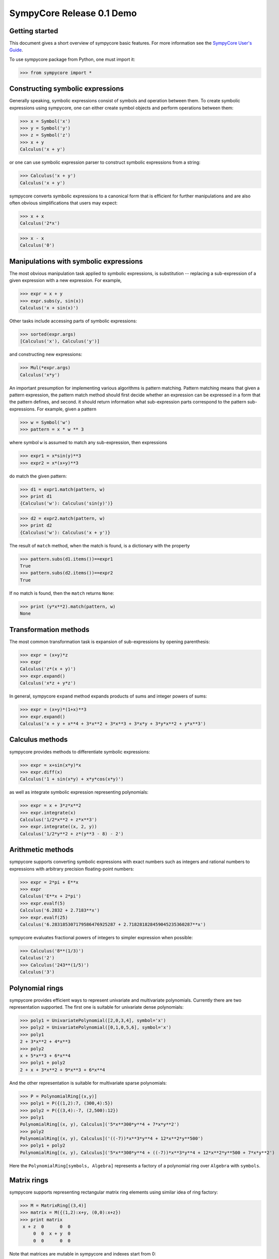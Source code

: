 .. -*- rest -*-

==========================
SympyCore Release 0.1 Demo
==========================

Getting started
===============

This document gives a short overview of sympycore basic features. For
more information see the `SympyCore User's Guide`__.

__ http://sympycore.googlecode.com/svn/trunk/doc/html/userguide.html

To use sympycore package from Python, one must import it:

>>> from sympycore import *

Constructing symbolic expressions
=================================

Generally speaking, symbolic expressions consist of symbols and
operation between them. To create symbolic expressions using
sympycore, one can either create symbol objects and perform operations
between them:

>>> x = Symbol('x')
>>> y = Symbol('y')
>>> z = Symbol('z')
>>> x + y
Calculus('x + y')

or one can use symbolic expression parser to construct symbolic
expressions from a string:

>>> Calculus('x + y')
Calculus('x + y')

sympycore converts symbolic expressions to a canonical form that is
efficient for further manipulations and are also often obvious
simplifications that users may expect:

>>> x + x
Calculus('2*x')

>>> x - x
Calculus('0')

Manipulations with symbolic expressions
=======================================

The most obvious manipulation task applied to symbolic expressions, is
substitution -- replacing a sub-expression of a given expression with a
new expression. For example,

>>> expr = x + y
>>> expr.subs(y, sin(x))
Calculus('x + sin(x)')

Other tasks include accessing parts of symbolic expressions:

>>> sorted(expr.args)
[Calculus('x'), Calculus('y')]

and constructing new expressions:

>>> Mul(*expr.args)
Calculus('x*y')

An important presumption for implementing various algorithms is pattern
matching. Pattern matching means that given a pattern expression, the
pattern match method should first decide whether an expression can be
expressed in a form that the pattern defines, and second. it should
return information what sub-expression parts correspond to the pattern
sub-expressions. For example, given a pattern

>>> w = Symbol('w')
>>> pattern = x * w ** 3

where symbol ``w`` is assumed to match any sub-expression, then expressions

>>> expr1 = x*sin(y)**3
>>> expr2 = x*(x+y)**3

do match the given pattern:

>>> d1 = expr1.match(pattern, w)
>>> print d1
{Calculus('w'): Calculus('sin(y)')}

>>> d2 = expr2.match(pattern, w)
>>> print d2
{Calculus('w'): Calculus('x + y')}

The result of ``match`` method, when the match is found, is a dictionary
with the property

>>> pattern.subs(d1.items())==expr1
True
>>> pattern.subs(d2.items())==expr2
True

If no match is found, then the ``match`` returns ``None``:

>>> print (y*x**2).match(pattern, w)
None

Transformation methods
======================

The most common transformation task is expansion of sub-expressions by
opening parenthesis:

>>> expr = (x+y)*z
>>> expr
Calculus('z*(x + y)')
>>> expr.expand()
Calculus('x*z + y*z')

In general, sympycore ``expand`` method expands products of sums and
integer powers of sums:

>>> expr = (x+y)*(1+x)**3
>>> expr.expand()
Calculus('x + y + x**4 + 3*x**2 + 3*x**3 + 3*x*y + 3*y*x**2 + y*x**3')

Calculus methods
================

sympycore provides methods to differentiate symbolic expressions:

>>> expr = x+sin(x*y)*x
>>> expr.diff(x)
Calculus('1 + sin(x*y) + x*y*cos(x*y)')

as well as integrate symbolic expression representing polynomials:

>>> expr = x + 3*z*x**2
>>> expr.integrate(x)
Calculus('1/2*x**2 + z*x**3')
>>> expr.integrate((x, 2, y))
Calculus('1/2*y**2 + z*(y**3 - 8) - 2')

Arithmetic methods
==================

sympycore supports converting symbolic expressions with exact numbers
such as integers and rational numbers to expressions with arbitrary
precision floating-point numbers:

>>> expr = 2*pi + E**x
>>> expr
Calculus('E**x + 2*pi')
>>> expr.evalf(5)
Calculus('6.2832 + 2.7183**x')
>>> expr.evalf(25)
Calculus('6.283185307179586476925287 + 2.718281828459045235360287**x')

sympycore evaluates fractional powers of integers to simpler
expression when possible:

>>> Calculus('8**(1/3)')
Calculus('2')
>>> Calculus('243**(1/5)')
Calculus('3')

Polynomial rings
================

sympycore provides efficient ways to represent univariate and
multivariate polynomials. Currently there are two representation
supported. The first one is suitable for univariate dense polynomials:

>>> poly1 = UnivariatePolynomial([2,0,3,4], symbol='x')
>>> poly2 = UnivariatePolynomial([0,1,0,5,6], symbol='x')
>>> poly1
2 + 3*x**2 + 4*x**3
>>> poly2
x + 5*x**3 + 6*x**4
>>> poly1 + poly2
2 + x + 3*x**2 + 9*x**3 + 6*x**4

And the other representation is suitable for multivariate sparse
polynomials:

>>> P = PolynomialRing[(x,y)]
>>> poly1 = P({(1,2):7, (300,4):5})
>>> poly2 = P({(3,4):-7, (2,500):12})
>>> poly1
PolynomialRing[(x, y), Calculus]('5*x**300*y**4 + 7*x*y**2')
>>> poly2
PolynomialRing[(x, y), Calculus]('((-7))*x**3*y**4 + 12*x**2*y**500')
>>> poly1 + poly2
PolynomialRing[(x, y), Calculus]('5*x**300*y**4 + ((-7))*x**3*y**4 + 12*x**2*y**500 + 7*x*y**2')

Here the ``PolynomialRing[symbols, Algebra]`` represents a factory of
a polynomial ring over ``Algebra`` with ``symbols``.

Matrix rings
============

sympycore supports representing rectangular matrix ring elements using
similar idea of ring factory:

>>> M = MatrixRing[(3,4)]
>>> matrix = M({(1,2):x+y, (0,0):x+z})
>>> print matrix
 x + z  0      0  0
     0  0  x + y  0
     0  0      0  0

Note that matrices are mutable in sympycore and indexes start from 0:

>>> matrix[1,0] = 5
>>> print matrix
 x + z  0      0  0
     5  0  x + y  0
     0  0      0  0

sympycore provides ``SquareMatrix`` and ``PermutationMatrix``
factories for convenience:

>>> SqM = SquareMatrix[3]
>>> m = SqM({(0,0): 1, (2,1): 3, (2,2):6, (1,2):-2, (2,0): -1})
>>> print m
  1  0   0
  0  0  -2
 -1  3   6
>>> print PermutationMatrix[4]([2,1,3,0])
 0  0  1  0
 0  1  0  0
 0  0  0  1
 1  0  0  0

One can perform LU factorization on any rectangular matrix:

>>> p, l, u = m.lu()
>>> print p
 1  0  0
 0  0  1
 0  1  0
>>> print l
  1  0  0
 -1  1  0
  0  0  1

>>> print u
 1  0   0
 0  3   6
 0  0  -2

The ``*`` denotes matrix multiplication:

>>> print p * l * u == m
True

sympycore supports computing inverses of square
matrices:

>>> print m.inv()
   1     0    0
 1/3     1  1/3
   0  -1/2    0

>>> m.inv() * m == SqM.one
True

Physical units
==============

sympycore has a basic support for dealing with symbolic expressions with
units:

>>> mass1 = 5 * kilogram
>>> mass2 = x * kilogram
>>> mass1 + mass2
Unit('(5 + x)*kg')
